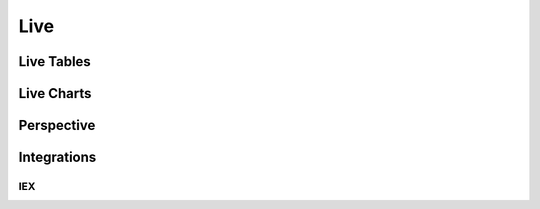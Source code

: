 ==============
Live
==============

Live Tables
==============

Live Charts
==============

Perspective
============

Integrations
============

IEX
~~~~